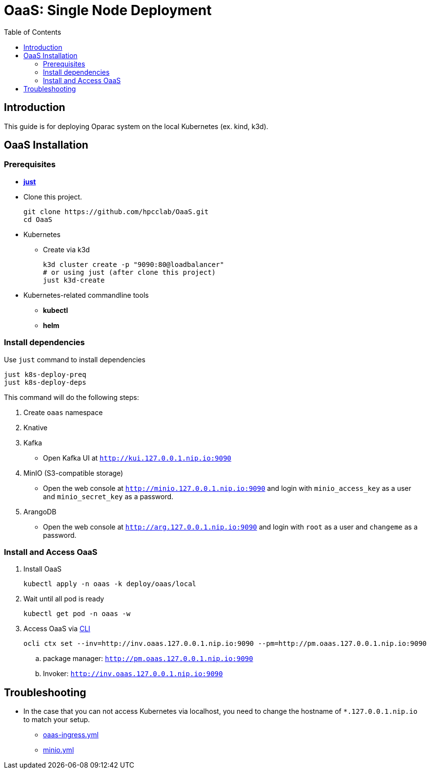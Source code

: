 = OaaS: Single Node Deployment
:toc:
:toc-placement: preamble
:toclevels: 2

// Need some preamble to get TOC:
{empty}

== Introduction
This guide is for deploying Oparac system on the local Kubernetes (ex. kind, k3d).

== OaaS Installation
=== Prerequisites
* https://github.com/casey/just[*just*]

* Clone this project.
+
[source,bash]
----
git clone https://github.com/hpcclab/OaaS.git
cd OaaS
----

* Kubernetes
** Create via k3d
+
[source,bash]
----
k3d cluster create -p "9090:80@loadbalancer"
# or using just (after clone this project)
just k3d-create
----

* Kubernetes-related commandline tools
** *kubectl*
** *helm*



=== Install dependencies

Use `just` command to install dependencies

[source,bash]
----
just k8s-deploy-preq
just k8s-deploy-deps
----

This command will do the following steps:

. Create `oaas` namespace

. Knative


. Kafka
** Open Kafka UI at `http://kui.127.0.0.1.nip.io:9090`

. MinIO (S3-compatible storage)
** Open the web console at `http://minio.127.0.0.1.nip.io:9090` and login with `minio_access_key` as a user and `minio_secret_key` as a password.

. ArangoDB
** Open the web console at `http://arg.127.0.0.1.nip.io:9090` and login with `root` as a user and `changeme` as a password.

=== Install and Access OaaS
. Install OaaS
+
[source,bash]
----
kubectl apply -n oaas -k deploy/oaas/local
----
. Wait until all pod is ready
+
[source,bash]
----
kubectl get pod -n oaas -w
----
. Access OaaS via link:../../cli/README.adoc[CLI]
+
[source,bash]
----
ocli ctx set --inv=http://inv.oaas.127.0.0.1.nip.io:9090 --pm=http://pm.oaas.127.0.0.1.nip.io:9090
----
.. package manager: `http://pm.oaas.127.0.0.1.nip.io:9090`
.. Invoker: `http://inv.oaas.127.0.0.1.nip.io:9090`


== Troubleshooting
// * Depend on The distribution of Kubernetes, the IP address of Kube DNS might not be the same. If it isn't `10.96.0.10`, the content delivery service will not work. So, you have to find the correct one and replace `10.96.0.10` in link:../oaas/base/cds.yml[]
* In the case that you can not access Kubernetes via localhost, you need to change the hostname of `*.127.0.0.1.nip.io` to match your setup.
** link:oaas-ingress.yml[]
** link:minio.yml[]
